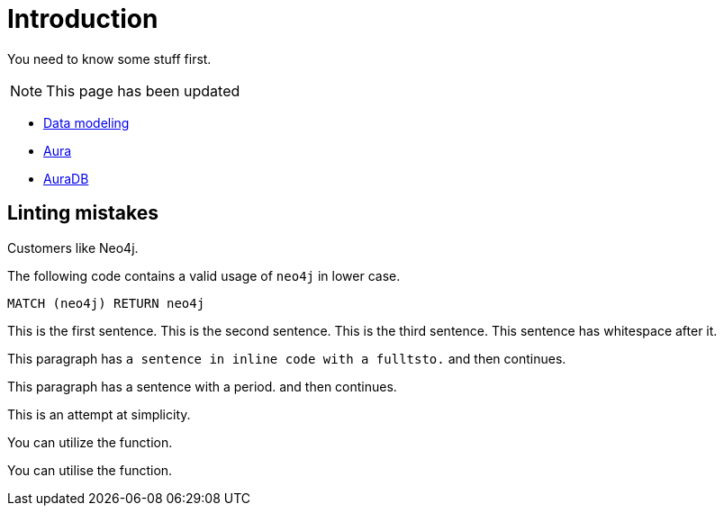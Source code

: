 # Introduction

You need to know some stuff first.

[NOTE]
====
This page has been updated
====

* link:https://neo4j.com/docs/getting-started/data-modeling/[Data modeling]
* link:https://neo4j.com/docs/aura[Aura]
* link:https://neo4j.com/docs/aura/auradb[AuraDB]

## Linting mistakes

Customers like Neo4j.

The following code contains a valid usage of `neo4j` in lower case.

[source, cypher]
----
MATCH (neo4j) RETURN neo4j
----


This is the first sentence.
This is the second sentence.
This is the third sentence.
This sentence has whitespace after it.

This paragraph has `a sentence in inline code with a fulltsto.` and then continues.

This paragraph has a sentence with a period. and then continues.

This is an attempt at simplicity.

You can utilize the function.

You can utilise the function.